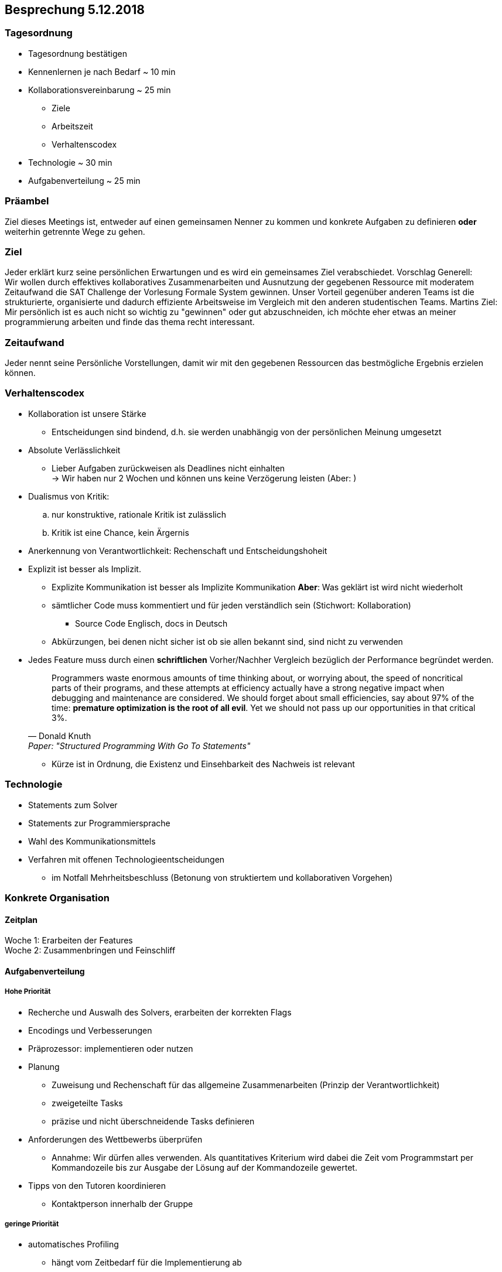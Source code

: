 == Besprechung 5.12.2018

=== Tagesordnung
* Tagesordnung bestätigen
* Kennenlernen je nach Bedarf ~ 10 min
* Kollaborationsvereinbarung ~ 25 min
** Ziele
** Arbeitszeit
** Verhaltenscodex
* Technologie ~ 30 min
* Aufgabenverteilung ~ 25 min

=== Präambel
Ziel dieses Meetings ist, entweder auf einen gemeinsamen Nenner zu kommen und konkrete Aufgaben zu definieren *oder* weiterhin getrennte Wege zu gehen.

=== Ziel
Jeder erklärt kurz seine persönlichen Erwartungen und es wird ein gemeinsames Ziel verabschiedet.
Vorschlag Generell: +
Wir wollen durch effektives kollaboratives Zusammenarbeiten und Ausnutzung der gegebenen Ressource mit moderatem Zeitaufwand die SAT Challenge der Vorlesung Formale System gewinnen. Unser Vorteil gegenüber anderen Teams ist die strukturierte, organisierte und dadurch effiziente Arbeitsweise im Vergleich mit den anderen studentischen Teams.
Martins Ziel: +
Mir persönlich ist es auch nicht so wichtig zu "gewinnen" oder gut abzuschneiden, ich möchte eher etwas an meiner programmierung arbeiten und finde das thema recht interessant.


=== Zeitaufwand
Jeder nennt seine Persönliche Vorstellungen, damit wir mit den gegebenen Ressourcen das bestmögliche Ergebnis erzielen können.

=== Verhaltenscodex
* Kollaboration ist unsere Stärke
** Entscheidungen sind bindend, d.h. sie werden unabhängig von der persönlichen Meinung umgesetzt
* Absolute Verlässlichkeit
** Lieber Aufgaben zurückweisen als Deadlines nicht einhalten +
→ Wir haben nur 2 Wochen und können uns keine Verzögerung leisten (Aber: )
* Dualismus von Kritik:
.. nur konstruktive, rationale Kritik ist zulässlich
.. Kritik ist eine Chance, kein Ärgernis
* Anerkennung von Verantwortlichkeit: Rechenschaft und Entscheidungshoheit
* Explizit ist besser als Implizit.
** Explizite Kommunikation ist besser als Implizite Kommunikation *Aber*: Was geklärt ist wird nicht wiederholt
** sämtlicher Code muss kommentiert und für jeden verständlich sein (Stichwort: Kollaboration)
*** Source Code Englisch, docs in Deutsch
** Abkürzungen, bei denen nicht sicher ist ob sie allen bekannt sind, sind nicht zu verwenden
* Jedes Feature muss durch einen *schriftlichen* Vorher/Nachher Vergleich bezüglich der Performance begründet werden. +
[quote, Donald Knuth, Paper:  "Structured Programming With Go To Statements"]
Programmers waste enormous amounts of time thinking about, or worrying about, the speed of noncritical parts of their programs, and these attempts at efficiency actually have a strong negative impact when debugging and maintenance are considered. We should forget about small efficiencies, say about 97% of the time: *premature optimization is the root of all evil*. Yet we should not pass up our opportunities in that critical 3%.

** Kürze ist in Ordnung, die Existenz und Einsehbarkeit des Nachweis ist relevant

=== Technologie
* Statements zum Solver
* Statements zur Programmiersprache
* Wahl des Kommunikationsmittels
* Verfahren mit offenen Technologieentscheidungen
** im Notfall Mehrheitsbeschluss (Betonung von struktiertem und kollaborativen Vorgehen)

=== Konkrete Organisation

==== Zeitplan
Woche 1: Erarbeiten der Features +
Woche 2: Zusammenbringen und Feinschliff

==== Aufgabenverteilung

===== Hohe Priorität
* Recherche und Auswalh des Solvers, erarbeiten der korrekten Flags
* Encodings und Verbesserungen
* Präprozessor: implementieren oder nutzen
* Planung
** Zuweisung und Rechenschaft für das allgemeine Zusammenarbeiten (Prinzip der Verantwortlichkeit)
** zweigeteilte Tasks
** präzise und nicht überschneidende Tasks definieren

* Anforderungen des Wettbewerbs überprüfen
** Annahme: Wir dürfen alles verwenden. Als quantitatives Kriterium wird dabei die Zeit vom Programmstart per Kommandozeile bis zur Ausgabe der Lösung auf der Kommandozeile gewertet.
* Tipps von den Tutoren koordinieren
** Kontaktperson innerhalb der Gruppe

===== geringe Priorität
* automatisches Profiling
** hängt vom Zeitbedarf für die Implementierung ab
* Logikminimierer nachschauen

===== Wenn Richard und Georgs Source Code übernommen werden sollte
* Listen durch vorallokierte ndarrays ersetzen
